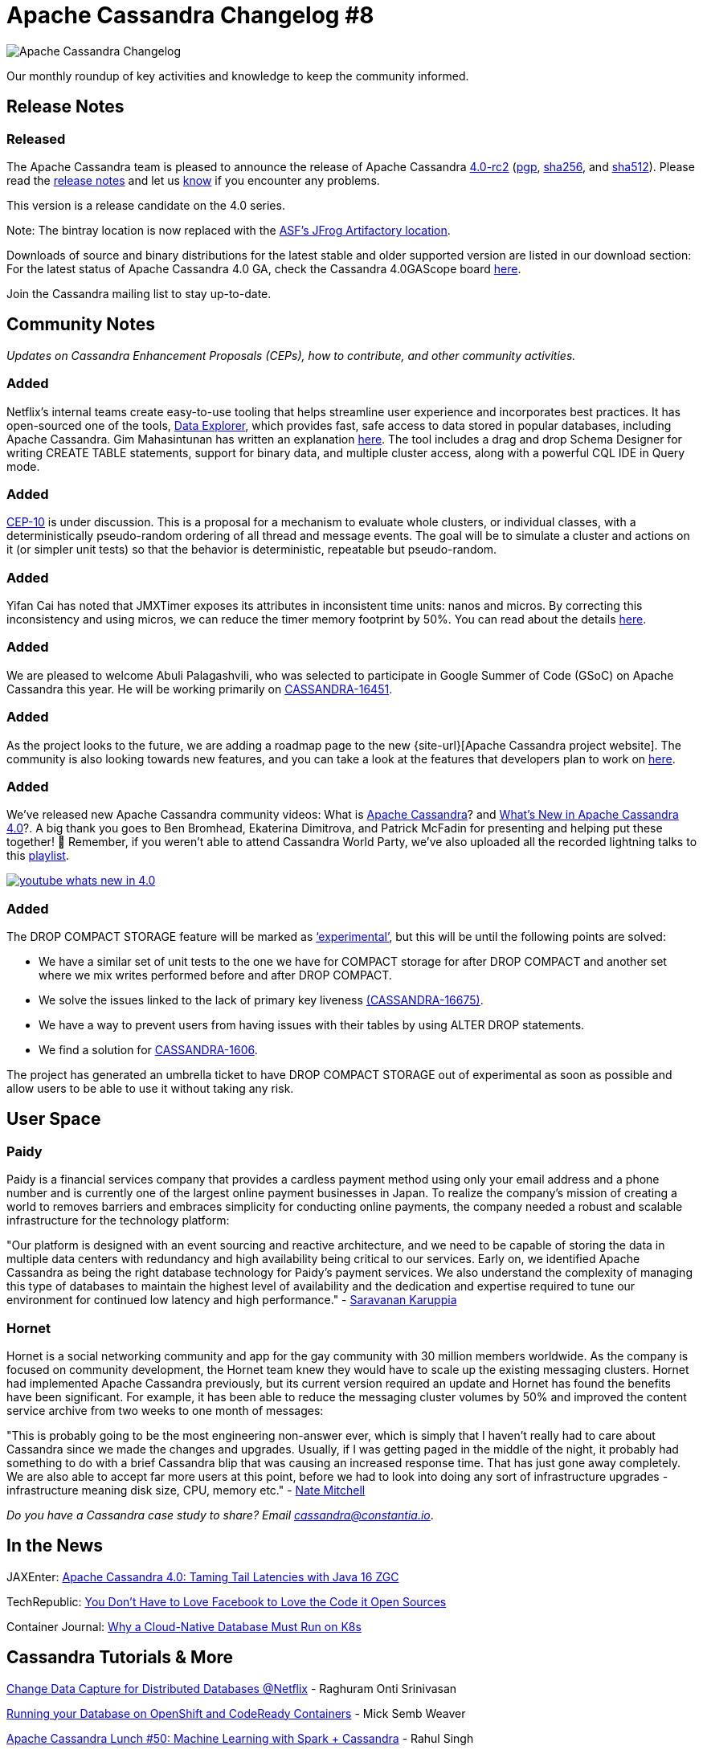 = Apache Cassandra Changelog #8
:page-layout: single-post
:page-role: blog-post
:page-post-date: June 28, 2021
:page-post-author: The Apache Cassandra Community
:description: The Apache Cassandra Community
:keywords: 

image::blog/changelog_header.jpg[Apache Cassandra Changelog]
Our monthly roundup of key activities and knowledge to keep the community informed.

== Release Notes
=== Released

The Apache Cassandra team is pleased to announce the release of Apache Cassandra https://lists.apache.org/thread.html/r94208aa15921ba095f6f2a776533c06d1e557b0c7fd25f9547070764%40%3Cdev.cassandra.apache.org%3E[4.0-rc2,window=_blank] (https://downloads.apache.org/cassandra/4.0-rc2/apache-cassandra-4.0-rc2-bin.tar.gz.asc[pgp,window=_blank], https://downloads.apache.org/cassandra/4.0-rc2/apache-cassandra-4.0-rc2-bin.tar.gz.sha256[sha256,window=_blank], and https://downloads.apache.org/cassandra/4.0-rc2/apache-cassandra-4.0-rc2-bin.tar.gz.sha512[sha512,window=_blank]). Please read the https://gitbox.apache.org/repos/asf?p=cassandra.git;a=blob_plain;f=NEWS.txt;hb=refs/tags/cassandra-4.0-rc2[release notes,window=_blank] and let us https://issues.apache.org/jira/browse/CASSANDRA[know,window=_blank] if you encounter any problems.

This version is a release candidate on the 4.0 series.

Note: The bintray location is now replaced with the https://apache.jfrog.io/artifactory/cassandra/[ASF's JFrog Artifactory location,window=_blank].

Downloads of source and binary distributions for the latest stable and older supported version are listed in our download section:
For the latest status of Apache Cassandra 4.0 GA, check the Cassandra 4.0GAScope board https://issues.apache.org/jira/secure/RapidBoard.jspa?rapidView=355&quickFilter=1661[here,window=_blank].

Join the Cassandra mailing list to stay up-to-date.

== Community Notes

_Updates on Cassandra Enhancement Proposals (CEPs), how to contribute, and other community activities._

=== Added

Netflix’s internal teams create easy-to-use tooling that helps streamline user experience and incorporates best practices. It has open-sourced one of the tools, https://github.com/Netflix/nf-data-explorer[Data Explorer,window=_blank], which provides fast, safe access to data stored in popular databases, including Apache Cassandra. Gim Mahasintunan has written an explanation https://netflixtechblog.com/exploring-data-netflix-9d87e20072e3[here]. The tool includes a drag and drop Schema Designer for writing CREATE TABLE statements, support for binary data, and multiple cluster access, along with a powerful CQL IDE in Query mode.

=== Added

https://cwiki.apache.org/confluence/display/CASSANDRA/CEP-10%3A+Cluster+and+Code+Simulations[CEP-10] is under discussion. This is a proposal for a mechanism to evaluate whole clusters, or individual classes, with a deterministically pseudo-random ordering of all thread and message events. The goal will be to simulate a cluster and actions on it (or simpler unit tests) so that the behavior is deterministic, repeatable but pseudo-random.

=== Added

Yifan Cai has noted that JMXTimer exposes its attributes in inconsistent time units: nanos and micros. By correcting this inconsistency and using micros, we can reduce the timer memory footprint by 50%. You can read about the details https://lists.apache.org/thread.html/rb0b5c2920ae7a3efb52c8a36b09a3c5e1547f8786790c5b1f4eb0f96%40%3Cdev.cassandra.apache.org%3E[here].

=== Added

We are pleased to welcome Abuli Palagashvili, who was selected to participate in Google Summer of Code (GSoC) on Apache Cassandra this year. He will be working primarily on https://issues.apache.org/jira/browse/CASSANDRA-16451[CASSANDRA-16451].

=== Added

As the project looks to the future, we are adding a roadmap page to the new {site-url}[Apache Cassandra project website]. The community is also looking towards new features, and you can take a look at the features that developers plan to work on https://lists.apache.org/thread.html/r8e6eb9c855484d584d0dd2a74d60d9893c08bfc453c0321a901793b2%40%3Cdev.cassandra.apache.org%3E[here].

=== Added

We’ve released new Apache Cassandra community videos: What is https://www.youtube.com/watch?v=CKdT6f6wQyo[Apache Cassandra]? and https://www.youtube.com/watch?v=kOf29M8qFts[What's New in Apache Cassandra 4.0]?. A big thank you goes to Ben Bromhead, Ekaterina Dimitrova, and Patrick McFadin for presenting and helping put these together! &#128079; Remember, if you weren’t able to attend Cassandra World Party, we’ve also uploaded all the recorded lightning talks to this https://www.youtube.com/watch?v=TZNrTlIazA0&list=PLqcm6qE9lgKLi4TD3azt3soaCjfXte32m[playlist].

image::blog/youtube-whats_new_in_4.0.png[link="{site-url}img/youtube-whats_new_in_4.0.png"]

=== Added

The DROP COMPACT STORAGE feature will be marked as https://lists.apache.org/thread.html/r1be238ab0d92f1526efbd4bbf8ae47009608a33ad249c8a833d6f793%40%3Cdev.cassandra.apache.org%3E[‘experimental’], but this will be until the following points are solved:

* We have a similar set of unit tests to the one we have for COMPACT storage for after DROP COMPACT and another set where we mix writes performed before and after DROP COMPACT.
* We solve the issues linked to the lack of primary key liveness https://issues.apache.org/jira/browse/CASSANDRA-16675[(CASSANDRA-16675)].
* We have a way to prevent users from having issues with their tables by using ALTER DROP statements.
* We find a solution for https://issues.apache.org/jira/browse/CASSANDRA-1606[CASSANDRA-1606].

The project has generated an umbrella ticket to have DROP COMPACT STORAGE out of experimental as soon as possible and allow users to be able to use it without taking any risk.

== User Space

=== Paidy

Paidy is a financial services company that provides a cardless payment method using only your email address and a phone number and is currently one of the largest online payment businesses in Japan. To realize the company’s mission of creating a world to removes barriers and embraces simplicity for conducting online payments, the company needed a robust and scalable infrastructure for the technology platform:

"Our platform is designed with an event sourcing and reactive architecture, and we need to be capable of storing the data in multiple data centers with redundancy and high availability being critical to our services. Early on, we identified Apache Cassandra as being the right database technology for Paidy's payment services. We also understand the complexity of managing this type of databases to maintain the highest level of availability and the dedication and expertise required to tune our environment for continued low latency and high performance." - https://www.youtube.com/watch?v=wMpZifOQlrQ&t=66s[Saravanan Karuppia]

=== Hornet

Hornet is a social networking community and app for the gay community with 30 million members worldwide. As the company is focused on community development, the Hornet team knew they would have to scale up the existing messaging clusters. Hornet had implemented Apache Cassandra previously, but its current version required an update and Hornet has found the benefits have been significant. For example, it has been able to reduce the messaging cluster volumes by 50% and improved the content service archive from two weeks to one month of messages:

"This is probably going to be the most engineering non-answer ever, which is simply that I haven't really had to care about Cassandra since we made the changes and upgrades. Usually, if I was getting paged in the middle of the night, it probably had something to do with a brief Cassandra blip that was causing an increased response time. That has just gone away completely. We are also able to accept far more users at this point, before we had to look into doing any sort of infrastructure upgrades - infrastructure meaning disk size, CPU, memory etc." - https://diginomica.com/gay-social-networking-app-hornet-upgrades-cassandra-improve-community-experience[Nate Mitchell]

_Do you have a Cassandra case study to share? Email mailto:cassandra@constantia.io[cassandra@constantia.io]_.

== In the News

JAXEnter: https://jaxenter.com/apache-cassandra-java-174575.html[Apache Cassandra 4.0: Taming Tail Latencies with Java 16 ZGC]

TechRepublic: https://www.techrepublic.com/article/you-dont-have-to-love-facebook-to-love-the-code-it-open-sources/[You Don't Have to Love Facebook to Love the Code it Open Sources]

Container Journal: https://containerjournal.com/kubeconcnc/why-a-cloud-native-database-must-run-on-k8s/[Why a Cloud-Native Database Must Run on K8s]

== Cassandra Tutorials & More

https://www.infoq.com/presentations/netflix-cdc-events-cassandra/[Change Data Capture for Distributed Databases @Netflix] - Raghuram Onti Srinivasan

https://thelastpickle.com/blog/2021/06/09/cassandra-openshift-intro.html[Running your Database on OpenShift and CodeReady Containers] - Mick Semb Weaver

https://www.youtube.com/watch?v=myIX0kkpL9U[Apache Cassandra Lunch #50: Machine Learning with Spark + Cassandra] - Rahul Singh

https://www.simplilearn.com/tutorials/big-data-tutorial/cassandra-data-model[Apache Cassandra Data Model: Components And Statements] - SimpliLearn

image::blog/changelog_footer.jpg[link="{site-url}_/community.html"]
